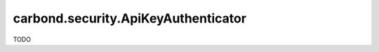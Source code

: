 ====================================
carbond.security.ApiKeyAuthenticator
====================================

TODO